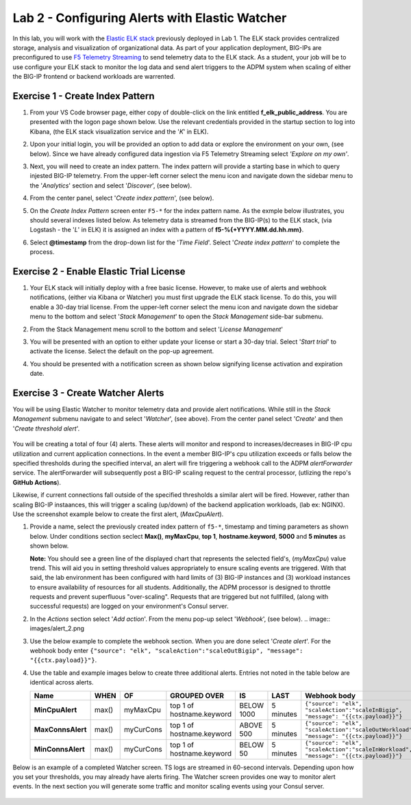 Lab 2 - Configuring Alerts with Elastic Watcher
====================================================

In this lab, you will work with the `Elastic ELK stack <https://www.googleadservices.com/pagead/aclk?sa=L&ai=DChcSEwjh65f2-I3vAhVJIK0GHbgCCksYABABGgJwdg&ohost=www.google.com&cid=CAESQOD2xGL_Qsq9gfWp4kozhteXPPMQjsypONZyC2737CiFNRshpDdmVDQalm7-_tkmhRHDzzqXDgi9Nik47sSCDuc&sig=AOD64_1-DObBfzyggy5KdpxGHlb_N9uirg&q&adurl&ved=2ahUKEwitrJD2-I3vAhXloFsKHfgQCUQQ0Qx6BAgCEAE>`_ previously deployed in Lab 1.  The ELK stack provides
centralized storage, analysis and visualization of organizational data.  As part of your application deployment, 
BIG-IPs are preconfigured to use `F5 Telemetry Streaming <https://www.google.com/url?sa=t&rct=j&q=&esrc=s&source=web&cd=&cad=rja&uact=8&ved=2ahUKEwjJlIOD-o3vAhXyNX0KHci7CukQtwIwAHoECAUQAw&url=https%3A%2F%2Fclouddocs.f5.com%2Fproducts%2Fextensions%2Ff5-telemetry-streaming%2Flatest%2F&usg=AOvVaw0VCdzaatz7XyBLeYDA0CYS>`_ to send telemetry 
data to the ELK stack.  As a student, your job will be to use configure your ELK stack to monitor the log data and
send alert triggers to the ADPM system when scaling of either the BIG-IP frontend or backend workloads are warrented.


**Exercise 1 - Create Index Pattern**
-------------------------------------

#. From your VS Code browser page, either copy of double-click on the link entitled **f_elk_public_address**.  You are 
   presented with the logon page shown below.  Use the relevant credentials provided in the startup section to log into
   Kibana, (the ELK stack visualization service and the '*K*' in ELK).

   .. image:: images/elk_login.png

#. Upon your initial login, you will be provided an option to add data or explore the environment on your own, (see below).
   Since we have already configured data ingestion via F5 Telemetry Streaming select *'Explore on my own'*.

   .. image:: images/elk_explore.png

#. Next, you will need to create an index pattern.  The index pattern will provide a starting base in which to query injested
   BIG-IP telemetry.  From the upper-left corner select the menu icon and navigate down the sidebar menu to the '*Analytics*'
   section and select '*Discover*', (see below).

   .. image:: images/elk_discover.png

#. From the center panel, select '*Create index pattern*', (see below).

   .. image:: images/index_1.png

#. On the *Create Index Pattern* screen enter ``F5-*`` for the index pattern name.  As the exmple below illustrates, you should
   several indexes listed below.  As telemetry data is streamed from the BIG-IP(s) to the ELK stack, (via Logstash - the '*L*' in ELK)
   it is assigned an index with a pattern of **f5-%{+YYYY.MM.dd.hh.mm}**.

   .. image:: images/index_2.png

#. Select **@timestamp** from the drop-down list for the '*Time Field*'.  Select '*Create index pattern*' to complete the process.

   .. image:: images/index_3.png


**Exercise 2 - Enable Elastic Trial License**
---------------------------------------------

#. Your ELK stack will initially deploy with a free basic license.  However, to make use of alerts and webhook notifications,
   (either via Kibana or Watcher) you must first upgrade the ELK stack license.  To do this, you will enable a 30-day trial
   license.  From the upper-left corner select the menu icon and navigate down the sidebar menu to the bottom and select '*Stack Management*'
   to open the *Stack Management* side-bar submenu.  
   
   .. image:: images/stack_mgmt.png  
   
#. From the Stack Management menu scroll to the bottom and select '*License Management*' 
   
   .. image:: images/license_1.png

#. You will be presented with an option to either update your license or start a 30-day trial.  Select '*Start trial*' to activate 
   the license.  Select the default on the pop-up agreement. 

   .. image:: images/license_2.png

#. You should be presented with a notification screen as shown below signifying license activation and expiration date.  

   .. image:: images/license_3.png


**Exercise 3 - Create Watcher Alerts**
--------------------------------------

You will be using Elastic Watcher to monitor telemetry data and provide alert notifications.  While still in the *Stack Management*
submenu navigate to and select '*Watcher*', (see above).  From the center panel select '*Create*' and then '*Create threshold alert*'.

   .. image:: images/create_watch.png

You will be creating a total of four (4) alerts.  These alerts will monitor and respond to increases/decreases in BIG-IP cpu
utilization and current application connections.  In the event a member BIG-IP's cpu utilization exceeds or falls below the
specified thresholds during the specified interval, an alert will fire triggering a webhook call to the ADPM *alertForwarder*
service.  The alertForwarder will subsequently post a BIG-IP scaling request to the central processor, (utlizing the 
repo's **GitHub Actions**).
   
Likewise, if current connections fall outside of the specified thresholds a similar alert will be fired.  However, rather than
scaling BIG-IP instaances, this will trigger a scaling (up/down) of the backend application workloads, (lab ex: NGINX).  Use
the screenshot example below to create the first alert, (*MaxCpuAlert*).

#. Provide a name, select the previously created index pattern of ``f5-*``, timestamp and timing parameters as shown below. Under
   conditions section seclect **Max()**, **myMaxCpu**, **top 1**, **hostname.keyword**, **5000** and **5 minutes** as shown below.
   
   **Note:** You should see a green line of the displayed chart that represents the selected field's, (*myMaxCpu*) value trend.  
   This will aid you in setting threshold values appropriately to ensure scaling events are triggered.  With that said, the lab
   environment has been configured with hard limits of (3) BIG-IP instances and (3) workload instances to ensure availability of
   resources for all students.  Additionally, the ADPM processor is designed to throttle requests and prevent superfluous "over-scaling".
   Requests that are triggered but not fullfilled, (along with successful requests) are logged on your environment's Consul server.  

   .. image:: images/alert_1.png

#. In the *Actions* section select '*Add action*'.  From the menu pop-up select '*Webhook*', (see below).
   .. image:: images/alert_2.png

#. Use the below example to complete the webhook section.  When you are done select '*Create alert*'.  For the webhook body 
   enter ``{"source": "elk", "scaleAction":"scaleOutBigip", "message": "{{ctx.payload}}"}``.

   .. image:: images/alert_3.png

#. Use the table and example images below to create three additional alerts.  Entries not noted in the table below are identical 
   across alerts.

   .. list-table::
    :widths: 10 10 20 40 20 60 80
    :header-rows: 1
    :stub-columns: 1
    
    * - **Name**
      - **WHEN**
      - **OF**
      - **GROUPED OVER**
      - **IS**
      - **LAST**
      - **Webhook body**
    * - MinCpuAlert
      - max()
      - myMaxCpu
      - top 1 of hostname.keyword
      - BELOW 1000
      - 5 minutes
      - ``{"source": "elk", "scaleAction":"scaleInBigip", "message": "{{ctx.payload}}"}``
    * - MaxConnsAlert
      - max()
      - myCurCons
      - top 1 of hostname.keyword
      - ABOVE 500
      - 5 minutes
      - ``{"source": "elk", "scaleAction":"scaleOutWorkload", "message": "{{ctx.payload}}"}``
    * - MinConnsAlert
      - max()
      - myCurCons
      - top 1 of hostname.keyword
      - BELOW 50
      - 5 minutes
      - ``{"source": "elk", "scaleAction":"scaleInWorkload", "message": "{{ctx.payload}}"}``

   .. image:: images/alerts.png

Below is an example of a completed Watcher screen.  TS logs are streamed in 60-second intervals.  Depending upon how you set
your thresholds, you may already have alerts firing. The Watcher screen provides one way to monitor alert events.  In the next
section you will generate some traffic and monitor scaling events using your Consul server.

   .. image:: images/alert_final.png